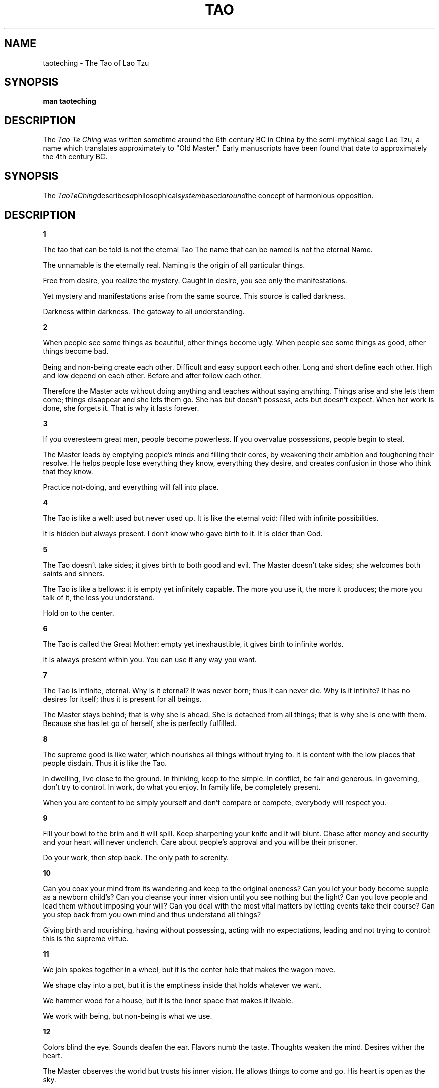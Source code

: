.\ The Tao Te Ching as a man page
.\ Text from http://acc6.its.brooklyn.cuny.edu/~phalsall/texts/taote-v3.html
.\
,\
.\
.\ This treatment Copyright (C) 2014 by Eric Rand Jr.
.\
.\ You may distribute under the terms of the Gnu General Public
.\ License as specified in the file COPYING that comes with the 
.\ man-db distribution
.\
.\ Thursday, February 20, 2014 Eric Rand (eric.rand@brownhatsecurity.com)
.\
.\
.pc
.TH TAO TE CHING
.SH NAME
taoteching \- The Tao of Lao Tzu
.SH SYNOPSIS
.B man taoteching
.SH DESCRIPTION
The 
.I Tao Te Ching
was written sometime around the 6th century BC in China by 
the semi-mythical sage Lao Tzu, a name which translates approximately
to "Old Master."  Early manuscripts have been found that date
to approximately the 4th century BC. 
.SH SYNOPSIS
The 
.IR TaoTeChing describes a philosophical system based around the
concept of harmonious opposition.
.SH DESCRIPTION
.BR 1

The tao that can be told
is not the eternal Tao
The name that can be named
is not the eternal Name.

The unnamable is the eternally real.
Naming is the origin
of all particular things.

Free from desire, you realize the mystery.
Caught in desire, you see only the manifestations.

Yet mystery and manifestations
arise from the same source.
This source is called darkness.

Darkness within darkness.
The gateway to all understanding.

.BR 2

When people see some things as beautiful,
other things become ugly.
When people see some things as good,
other things become bad.

Being and non-being create each other.
Difficult and easy support each other.
Long and short define each other.
High and low depend on each other.
Before and after follow each other.

Therefore the Master
acts without doing anything
and teaches without saying anything.
Things arise and she lets them come;
things disappear and she lets them go.
She has but doesn't possess,
acts but doesn't expect.
When her work is done, she forgets it.
That is why it lasts forever.

.BR 3

If you overesteem great men,
people become powerless.
If you overvalue possessions,
people begin to steal.

The Master leads
by emptying people's minds
and filling their cores,
by weakening their ambition
and toughening their resolve.
He helps people lose everything
they know, everything they desire,
and creates confusion
in those who think that they know.

Practice not-doing,
and everything will fall into place.

.BR 4

The Tao is like a well:
used but never used up.
It is like the eternal void:
filled with infinite possibilities.

It is hidden but always present.
I don't know who gave birth to it.
It is older than God.

.BR 5

The Tao doesn't take sides;
it gives birth to both good and evil.
The Master doesn't take sides;
she welcomes both saints and sinners.

The Tao is like a bellows:
it is empty yet infinitely capable.
The more you use it, the more it produces;
the more you talk of it, the less you understand.

Hold on to the center.

.BR 6

The Tao is called the Great Mother:
empty yet inexhaustible,
it gives birth to infinite worlds.

It is always present within you.
You can use it any way you want.

.BR 7

The Tao is infinite, eternal.
Why is it eternal?
It was never born;
thus it can never die.
Why is it infinite?
It has no desires for itself;
thus it is present for all beings.

The Master stays behind;
that is why she is ahead.
She is detached from all things;
that is why she is one with them.
Because she has let go of herself,
she is perfectly fulfilled.

.BR 8 

The supreme good is like water,
which nourishes all things without trying to.
It is content with the low places that people disdain.
Thus it is like the Tao.

In dwelling, live close to the ground.
In thinking, keep to the simple.
In conflict, be fair and generous.
In governing, don't try to control.
In work, do what you enjoy.
In family life, be completely present.

When you are content to be simply yourself
and don't compare or compete,
everybody will respect you.

.BR 9

Fill your bowl to the brim
and it will spill.
Keep sharpening your knife
and it will blunt.
Chase after money and security
and your heart will never unclench.
Care about people's approval
and you will be their prisoner.

Do your work, then step back.
The only path to serenity.

.BR 10

Can you coax your mind from its wandering
and keep to the original oneness?
Can you let your body become
supple as a newborn child's?
Can you cleanse your inner vision
until you see nothing but the light?
Can you love people and lead them
without imposing your will?
Can you deal with the most vital matters
by letting events take their course?
Can you step back from you own mind
and thus understand all things?

Giving birth and nourishing,
having without possessing,
acting with no expectations,
leading and not trying to control:
this is the supreme virtue.

.BR 11

We join spokes together in a wheel,
but it is the center hole
that makes the wagon move.

We shape clay into a pot,
but it is the emptiness inside
that holds whatever we want.

We hammer wood for a house,
but it is the inner space
that makes it livable.

We work with being,
but non-being is what we use.


.BR 12

Colors blind the eye.
Sounds deafen the ear.
Flavors numb the taste.
Thoughts weaken the mind.
Desires wither the heart.

The Master observes the world
but trusts his inner vision.
He allows things to come and go.
His heart is open as the sky.

.BR 13

Success is as dangerous as failure.
Hope is as hollow as fear.

What does it mean that success is a dangerous as failure?
Whether you go up the ladder or down it,
you position is shaky.
When you stand with your two feet on the ground,
you will always keep your balance.

What does it mean that hope is as hollow as fear?
Hope and fear are both phantoms
that arise from thinking of the self.
When we don't see the self as self,
what do we have to fear?

See the world as your self.
Have faith in the way things are.
Love the world as your self;
then you can care for all things.

.BR 14

Look, and it can't be seen.
Listen, and it can't be heard.
Reach, and it can't be grasped.

Above, it isn't bright.
Below, it isn't dark.
Seamless, unnamable,
it returns to the realm of nothing.
Form that includes all forms,
image without an image,
subtle, beyond all conception.

Approach it and there is no beginning;
follow it and there is no end.
You can't know it, but you can be it,
at ease in your own life.
Just realize where you come from:
this is the essence of wisdom.

.BR 15

The ancient Masters were profound and subtle.
Their wisdom was unfathomable.
There is no way to describe it;
all we can describe is their appearance.

They were careful
as someone crossing an iced-over stream.
Alert as a warrior in enemy territory.
Courteous as a guest.
Fluid as melting ice.
Shapable as a block of wood.
Receptive as a valley.
Clear as a glass of water.

Do you have the patience to wait
till your mud settles and the water is clear?
Can you remain unmoving
till the right action arises by itself?

The Master doesn't seek fulfillment.
Not seeking, not expecting,
she is present, and can welcome all things.

.BR 16

Empty your mind of all thoughts.
Let your heart be at peace.
Watch the turmoil of beings,
but contemplate their return.

Each separate being in the universe
returns to the common source.
Returning to the source is serenity.

If you don't realize the source,
you stumble in confusion and sorrow.
When you realize where you come from,
you naturally become tolerant,
disinterested, amused,
kindhearted as a grandmother,
dignified as a king.
Immersed in the wonder of the Tao,
you can deal with whatever life brings you,
and when death comes, you are ready.

.BR 17

When the Master governs, the people
are hardly aware that he exists.
Next best is a leader who is loved.
Next, one who is feared.
The worst is one who is despised.

If you don't trust the people,
you make them untrustworthy.

The Master doesn't talk, he acts.
When his work is done,
the people say, "Amazing:
we did it, all by ourselves!"

.BR 18

When the great Tao is forgotten,
goodness and piety appear.
When the body's intelligence declines,
cleverness and knowledge step forth.
When there is no peace in the family,
filial piety begins.
When the country falls into chaos,
patriotism is born.

.BR 19

Throw away holiness and wisdom,
and people will be a hundred times happier.
Throw away morality and justice,
and people will do the right thing.
Throw away industry and profit,
and there won't be any thieves.

If these three aren't enough,
just stay at the center of the circle
and let all things take their course.

.BR 20

Stop thinking, and end your problems.
What difference between yes and no?
What difference between success and failure?
Must you value what others value,
avoid what others avoid?
How ridiculous!

Other people are excited,
as though they were at a parade.
I alone don't care,
I alone am expressionless,
like an infant before it can smile.

Other people have what they need;
I alone possess nothing.
I alone drift about,
like someone without a home.
I am like an idiot, my mind is so empty.

Other people are bright;
I alone am dark.
Other people are sharper;
I alone am dull.
Other people have a purpose;
I alone don't know.
I drift like a wave on the ocean,
I blow as aimless as the wind.

I am different from ordinary people.
I drink from the Great Mother's breasts.

.BR 21

The Master keeps her mind
always at one with the Tao;
that is what gives her her radiance.

The Tao is ungraspable.
How can her mind be at one with it?
Because she doesn't cling to ideas.

The Tao is dark and unfathomable.
How can it make her radiant?
Because she lets it.

Since before time and space were,
the Tao is.
It is beyond is and is not.
How do I know this is true?
I look inside myself and see.

.BR 22

If you want to become whole,
let yourself be partial.
If you want to become straight,
let yourself be crooked.
If you want to become full,
let yourself be empty.
If you want to be reborn,
let yourself die.
If you want to be given everything,
give everything up.

The Master, by residing in the Tao,
sets an example for all beings.
Because he doesn't display himself,
people can see his light.
Because he has nothing to prove,
people can trust his words.
Because he doesn't know who he is,
people recognize themselves in him.
Because he has no goad in mind,
everything he does succeeds.

When the ancient Masters said,
"If you want to be given everything,
give everything up,"
they weren't using empty phrases.
Only in being lived by the Tao can you be truly yourself.

.BR 23

Express yourself completely,
then keep quiet.
Be like the forces of nature:
when it blows, there is only wind;
when it rains, there is only rain;
when the clouds pass, the sun shines through.

If you open yourself to the Tao,
you are at one with the Tao
and you can embody it completely.
If you open yourself to insight,
you are at one with insight
and you can use it completely.
If you open yourself to loss,
you are at one with loss
and you can accept it completely.

Open yourself to the Tao,
then trust your natural responses;
and everything will fall into place.

.BR 24

He who stands on tiptoe
doesn't stand form.
He who rushes ahead
doesn't go far.
He who tries to shine
dims his own light.
He who defines himself
can't know who he really is.
He who has power over others
can't empower himself.
He who clings to his work
will create nothing that endures.

If you want to accord with the Tao,
just do your job, then let go.

.BR 25

There was something formless and perfect
before the universe was born.
It is serene. Empty.
Solitary. Unchanging.
Infinite. Eternally present.
It is the mother of the universe.
For lack of a better name,
I call it the Tao.

It flows through all things,
inside and outside, and returns
to the origin of all things.

The Tao is great.
The universe is great.
Earth is great.
Man is great.
These are the four great powers.

Man follows the earth.
Earth follows the universe.
The universe follows the Tao.
The Tao follows only itself.

.BR 26

The heavy is the root of the light.
The unmoved is the source of all movement.

Thus the Master travels all day
without leaving home.
However splendid the views,
she stays serenely in herself.

Why should the lord of the country
flit about like a fool?
If you let yourself be blown to and fro,
you lose touch with your root.
If you let restlessness move you,
you lose touch with who you are.

.BR 27

A good traveler has no fixed plans
and is not intent upon arriving.
A good artist lets his intuition
lead him wherever it wants.
A good scientist has freed himself of concepts
and keeps his mind open to what is.

Thus the Master is available to all people
and doesn't reject anyone.
He is ready to use all situations
and doesn't waste anything.
This is called embodying the light.

What is a good man but a bad man's teacher?
What is a bad man but a good man's job?
If you don't understand this, you will get lost,
however intelligent you are.
It is the great secret.

.BR 28

Know the male,
yet keep to the female:
receive the world in your arms.
If you receive the world,
the Tao will never leave you
and you will be like a little child.

Know the white,
yet keep to the black:
be a pattern for the world.
If you are a pattern for the world,
the Tao will be strong inside you
and there will be nothing you can't do.

Know the personal,
yet keep to the impersonal:
accept the world as it is.
If you accept the world,
the Tao will be luminous inside you
and you will return to your primal self.

The world is formed from the void,
like utensils from a block of wood.
The Master knows the utensils,
yet keeps to the the block:
thus she can use all things.

.BR 29

Do you want to improve the world?
I don't think it can be done.

The world is sacred.
It can't be improved.
If you tamper with it, you'll ruin it.
If you treat it like an object, you'll lose it.

There is a time for being ahead,
a time for being behind;
a time for being in motion,
a time for being at rest;
a time for being vigorous,
a time for being exhausted;
a time for being safe,
a time for being in danger.

The Master sees things as they are,
without trying to control them.
She lets them go their own way,
and resides at the center of the circle.

.BR 30

Whoever relies on the Tao in governing men
doesn't try to force issues
or defeat enemies by force of arms.
For every force there is a counterforce.
Violence, even well intentioned,
always rebounds upon oneself.

The Master does his job
and then stops.
He understands that the universe
is forever out of control,
and that trying to dominate events
goes against the current of the Tao.
Because he believes in himself,
he doesn't try to convince others.
Because he is content with himself,
he doesn't need others' approval.
Because he accepts himself,
the whole world accepts him.

.BR 31

Weapons are the tools of violence;
all decent men detest them.

Weapons are the tools of fear;
a decent man will avoid them
except in the direst necessity
and, if compelled, will use them
only with the utmost restraint.
Peace is his highest value.
If the peace has been shattered,
how can he be content?
His enemies are not demons,
but human beings like himself.
He doesn't wish them personal harm.
Nor does he rejoice in victory.
How could he rejoice in victory
and delight in the slaughter of men?

He enters a battle gravely,
with sorrow and with great compassion,
as if he were attending a funeral.

.BR 32

The Tao can't be perceived.
Smaller than an electron,
it contains uncountable galaxies.

If powerful men and women
could remain centered in the Tao,
all things would be in harmony.
The world would become a paradise.
All people would be at peace,
and the law would be written in their hearts.

When you have names and forms,
know that they are provisional.
When you have institutions,
know where their functions should end.
Knowing when to stop,
you can avoid any danger.

All things end in the Tao
as rivers flow into the sea.

.BR 33

Knowing others is intelligence;
knowing yourself is true wisdom.
Mastering others is strength;
mastering yourself is true power.

If you realize that you have enough,
you are truly rich.
If you stay in the center
and embrace death with your whole heart,
you will endure forever.

.BR 34

The great Tao flows everywhere.
All things are born from it,
yet it doesn't create them.
It pours itself into its work,
yet it makes no claim.
It nourishes infinite worlds,
yet it doesn't hold on to them.
Since it is merged with all things
and hidden in their hearts,
it can be called humble.
Since all things vanish into it
and it alone endures,
it can be called great.
It isn't aware of its greatness;
thus it is truly great.

.BR 35

She who is centered in the Tao
can go where she wishes, without danger.
She perceives the universal harmony,
even amid great pain,
because she has found peace in her heart.

Music or the smell of good cooking
may make people stop and enjoy.
But words that point to the Tao
seem monotonous and without flavor.
When you look for it, there is nothing to see.
When you listen for it, there is nothing to hear.
When you use it, it is inexhaustible.

.BR 36

If you want to shrink something,
you must first allow it to expand.
If you want to get rid of something,
you must first allow it to flourish.
If you want to take something,
you must first allow it to be given.
This is called the subtle perception
of the way things are.

The soft overcomes the hard.
The slow overcomes the fast.
Let your workings remain a mystery.
Just show people the results.

.BR 37

The Tao never does anything,
yet through it all things are done.

If powerful men and women
could venter themselves in it,
the whole world would be transformed
by itself, in its natural rhythms.
People would be content
with their simple, everyday lives,
in harmony, and free of desire.

When there is no desire,
all things are at peace.

.BR 38

The Master doesn't try to be powerful;
thus he is truly powerful.
The ordinary man keeps reaching for power;
thus he never has enough.

The Master does nothing,
yet he leaves nothing undone.
The ordinary man is always doing things,
yet many more are left to be done.

The kind man does something,
yet something remains undone.
The just man does something,
and leaves many things to be done.
The moral man does something,
and when no one responds
he rolls up his sleeves and uses force.

When the Tao is lost, there is goodness.
When goodness is lost, there is morality.
When morality is lost, there is ritual.
Ritual is the husk of true faith,
the beginning of chaos.

Therefore the Master concerns himself
with the depths and not the surface,
with the fruit and not the flower.
He has no will of his own.
He dwells in reality,
and lets all illusions go.

.BR 39

In harmony with the Tao,
the sky is clear and spacious,
the earth is solid and full,
all creature flourish together,
content with the way they are,
endlessly repeating themselves,
endlessly renewed.

When man interferes with the Tao,
the sky becomes filthy,
the earth becomes depleted,
the equilibrium crumbles,
creatures become extinct.

The Master views the parts with compassion,
because he understands the whole.
His constant practice is humility.
He doesn't glitter like a jewel
but lets himself be shaped by the Tao,
as rugged and common as stone.

.BR 40

Return is the movement of the Tao.
Yielding is the way of the Tao.

All things are born of being.
Being is born of non-being.

.BR 41

When a superior man hears of the Tao,
he immediately begins to embody it.
When an average man hears of the Tao,
he half believes it, half doubts it.
When a foolish man hears of the Tao,
he laughs out loud.
If he didn't laugh,
it wouldn't be the Tao.

Thus it is said:
The path into the light seems dark,
the path forward seems to go back,
the direct path seems long,
true power seems weak,
true purity seems tarnished,
true steadfastness seems changeable,
true clarity seems obscure,
the greatest are seems unsophisticated,
the greatest love seems indifferent,
the greatest wisdom seems childish.

The Tao is nowhere to be found.
Yet it nourishes and completes all things.

.BR 42

The Tao gives birth to One.
One gives birth to Two.
Two gives birth to Three.
Three gives birth to all things.

All things have their backs to the female
and stand facing the male.
When male and female combine,
all things achieve harmony.

Ordinary men hate solitude.
But the Master makes use of it,
embracing his aloneness, realizing
he is one with the whole universe.

.BR 43

The gentlest thing in the world
overcomes the hardest thing in the world.
That which has no substance
enters where there is no space.
This shows the value of non-action.

Teaching without words,
performing without actions:
that is the Master's way.

.BR 44

Fame or integrity: which is more important?
Money or happiness: which is more valuable?
Success of failure: which is more destructive?

If you look to others for fulfillment,
you will never truly be fulfilled.
If your happiness depends on money,
you will never be happy with yourself.

Be content with what you have;
rejoice in the way things are.
When you realize there is nothing lacking,
the whole world belongs to you.

.BR 45

True perfection seems imperfect,
yet it is perfectly itself.
True fullness seems empty,
yet it is fully present.

True straightness seems crooked.
True wisdom seems foolish.
True art seems artless.

The Master allows things to happen.
She shapes events as they come.
She steps out of the way
and lets the Tao speak for itself.

.BR 46

When a country is in harmony with the Tao,
the factories make trucks and tractors.
When a country goes counter to the Tao,
warheads are stockpiled outside the cities.

There is no greater illusion than fear,
no greater wrong than preparing to defend yourself,
no greater misfortune than having an enemy.

Whoever can see through all fear
will always be safe.

.BR 47

Without opening your door,
you can open your heart to the world.
Without looking out your window,
you can see the essence of the Tao.

The more you know,
the less you understand.

The Master arrives without leaving,
sees the light without looking,
achieves without doing a thing.

.BR 48

In pursuit of knowledge,
every day something is added.
In the practice of the Tao,
every day something is dropped.
Less and less do you need to force things,
until finally you arrive at non-action.
When nothing is done,
nothing is left undone.

True mastery can be gained
by letting things go their own way.
It can't be gained by interfering.

.BR 49

The Master has no mind of her own.
She works with the mind of the people.

She is good to people who are good.
She is also good to people who aren't good.
This is true goodness.

She trusts people who are trustworthy.
She also trusts people who aren't trustworthy.
This is true trust.

The Master's mind is like space.
People don't understand her.
They look to her and wait.
She treats them like her own children.

.BR 50

The Master gives himself up
to whatever the moment brings.
He knows that he is going to die,
and her has nothing left to hold on to:
no illusions in his mind,
no resistances in his body.
He doesn't think about his actions;
they flow from the core of his being.
He holds nothing back from life;
therefore he is ready for death,
as a man is ready for sleep
after a good day's work.

.BR 51

Every being in the universe
is an expression of the Tao.
It springs into existence,
unconscious, perfect, free,
takes on a physical body,
lets circumstances complete it.
That is why every being
spontaneously honors the Tao.

The Tao gives birth to all beings,
nourishes them, maintains them,
cares for them, comforts them, protects them,
takes them back to itself,
creating without possessing,
acting without expecting,
guiding without interfering.
That is why love of the Tao
is in the very nature of things.

.BR 52

In the beginning was the Tao.
All things issue from it;
all things return to it.

To find the origin,
trace back the manifestations.
When you recognize the children
and find the mother,
you will be free of sorrow.

If you close your mind in judgements
and traffic with desires,
your heart will be troubled.
If you keep your mind from judging
and aren't led by the senses,
your heart will find peace.

Seeing into darkness is clarity.
Knowing how to yield is strength.
Use your own light
and return to the source of light.
This is called practicing eternity.

.BR 53

The great Way is easy,
yet people prefer the side paths.
Be aware when things are out of balance.
Stay centered within the Tao.

When rich speculators prosper
While farmers lose their land;
when government officials spend money
on weapons instead of cures;
when the upper class is extravagant and irresponsible
while the poor have nowhere to turn-
all this is robbery and chaos.
It is not in keeping with the Tao.

.BR 54

Whoever is planted in the Tao
will not be rooted up.
Whoever embraces the Tao
will not slip away.
Her name will be held in honor
from generation to generation.

Let the Tao be present in your life
and you will become genuine.
Let it be present in your family
and your family will flourish.
Let it be present in your country
and your country will be an example
to all countries in the world.
Let it be present in the universe
and the universe will sing.

How do I know this is true?
By looking inside myself.

.BR 55

He who is in harmony with the Tao
is like a newborn child.
Its bones are soft, its muscles are weak,
but its grip is powerful.
It doesn't know about the union
of male and female,
yet its penis can stand erect,
so intense is its vital power.
It can scream its head off all day,
yet it never becomes hoarse,
so complete is its harmony.

The Master's power is like this.
He lets all things come and go
effortlessly, without desire.
He never expects results;
thus he is never disappointed.
He is never disappointed;
thus his spirit never grows old.

.BR 56

Those who know don't talk.
Those who talk don't know.

Close your mouth,
block off your senses,
blunt your sharpness,
untie your knots,
soften your glare,
settle your dust.
This is the primal identity.

Be like the Tao.
It can't be approached or withdrawn from,
benefited or harmed,
honored or brought into disgrace.
It gives itself up continually.
That is why it endures.

.BR 57

If you want to be a great leader,
you must learn to follow the Tao.
Stop trying to control.
Let go of fixed plans and concepts,
and the world will govern itself.

The more prohibitions you have,
the less virtuous people will be.
The more weapons you have,
the less secure people will be.
The more subsidies you have,
the less self-reliant people will be.

Therefore the Master says:
I let go of the law,
and people become honest.
I let go of economics,
and people become prosperous.
I let go of religion,
and people become serene.
I let go of all desire for the common good,
and the good becomes common as grass.

.BR 58

If a country is governed with tolerance,
the people are comfortable and honest.
If a country is governed with repression,
the people are depressed and crafty.

When the will to power is in charge,
the higher the ideals, the lower the results.
Try to make people happy,
and you lay the groundwork for misery.
Try to make people moral,
and you lay the groundwork for vice.

Thus the Master is content
to serve as an example
and not to impose her will.
She is pointed, but doesn't pierce.
Straightforward, but supple.
Radiant, but easy on the eyes.

.BR 59

For governing a country well
there is nothing better than moderation.

The mark of a moderate man
is freedom from his own ideas.
Tolerant like the sky,
all-pervading like sunlight,
firm like a mountain,
supple like a tree in the wind,
he has no destination in view
and makes use of anything
life happens to bring his way.

Nothing is impossible for him.
Because he has let go,
he can care for the people's welfare
as a mother cares for her child.

.BR 60

Governing a large country
is like frying a small fish.
You spoil it with too much poking.

Center your country in the Tao
and evil will have no power.
Not that it isn't there,
but you'll be able to step out of its way.

Give evil nothing to oppose
and it will disappear by itself.

.BR 61

When a country obtains great power,
it becomes like the sea:
all streams run downward into it.
The more powerful it grows,
the greater the need for humility.
Humility means trusting the Tao,
thus never needing to be defensive.

A great nation is like a great man:
When he makes a mistake, he realizes it.
Having realized it, he admits it.
Having admitted it, he corrects it.
He considers those who point out his faults
as his most benevolent teachers.
He thinks of his enemy
as the shadow that he himself casts.

If a nation is centered in the Tao,
if it nourishes its own people
and doesn't meddle in the affairs of others,
it will be a light to all nations in the world.

.BR 62

The Tao is the center of the universe,
the good man's treasure,
the bad man's refuge.

Honors can be bought with fine words,
respect can be won with good deeds;
but the Tao is beyond all value,
and no one can achieve it.

Thus, when a new leader is chosen,
don't offer to help him
with your wealth or your expertise.
Offer instead
to teach him about the Tao.

Why did the ancient Masters esteem the Tao?
Because, being one with the Tao,
when you seek, you find;
and when you make a mistake, you are forgiven.
That is why everybody loves it.

.BR 63

Act without doing;
work without effort.
Think of the small as large
and the few as many.
Confront the difficult
while it is still easy;
accomplish the great task
by a series of small acts.

The Master never reaches for the great;
thus she achieves greatness.
When she runs into a difficulty,
she stops and gives herself to it.
She doesn't cling to her own comfort;
thus problems are no problem for her.

.BR 64

What is rooted is easy to nourish.
What is recent is easy to correct.
What is brittle is easy to break.
What is small is easy to scatter.

Prevent trouble before it arises.
Put things in order before they exist.
The giant pine tree
grows from a tiny sprout.
The journey of a thousand miles
starts from beneath your feet.

Rushing into action, you fail.
Trying to grasp things, you lose them.
Forcing a project to completion,
you ruin what was almost ripe.

Therefore the Master takes action
by letting things take their course.
He remains as calm
at the end as at the beginning.
He has nothing,
thus has nothing to lose.
What he desires is non-desire;
what he learns is to unlearn.
He simply reminds people
of who they have always been.
He cares about nothing but the Tao.
Thus he can care for all things.

.BR 65

The ancient Masters
didn't try to educate the people,
but kindly taught them to not-know.

When they think that they know the answers,
people are difficult to guide.
When they know that they don't know,
people can find their own way.

If you want to learn how to govern,
avoid being clever or rich.
The simplest pattern is the clearest.
Content with an ordinary life,
you can show all people the way
back to their own true nature.

.BR 66

All streams flow to the sea
because it is lower than they are.
Humility gives it its power.

If you want to govern the people,
you must place yourself below them.
If you want to lead the people,
you must learn how to follow them.

The Master is above the people,
and no one feels oppressed.
She goes ahead of the people,
and no one feels manipulated.
The whole world is grateful to her.
Because she competes with no one,
no one can compete with her.

.BR 67

Some say that my teaching is nonsense.
Others call it lofty but impractical.
But to those who have looked inside themselves,
this nonsense makes perfect sense.
And to those who put it into practice,
this loftiness has roots that go deep.

I have just three things to teach:
simplicity, patience, compassion.
These three are your greatest treasures.
Simple in actions and in thoughts,
you return to the source of being.
Patient with both friends and enemies,
you accord with the way things are.
Compassionate toward yourself,
you reconcile all beings in the world.

.BR 68

The best athlete
wants his opponent at his best.
The best general
enters the mind of his enemy.
The best businessman
serves the communal good.
The best leader
follows the will of the people.

All of the embody
the virtue of non-competition.
Not that they don't love to compete,
but they do it in the spirit of play.
In this they are like children
and in harmony with the Tao.

.BR 69

The generals have a saying:
"Rather than make the first move
it is better to wait and see.
Rather than advance an inch
it is better to retreat a yard."

This is called
going forward without advancing,
pushing back without using weapons.

There is no greater misfortune
than underestimating your enemy.
Underestimating your enemy
means thinking that he is evil.
Thus you destroy your three treasures
and become an enemy yourself.

When two great forces oppose each other,
the victory will go
to the one that knows how to yield.

.BR 70

My teachings are easy to understand
and easy to put into practice.
Yet your intellect will never grasp them,
and if you try to practice them, you'll fail.

My teachings are older than the world.
How can you grasp their meaning?

If you want to know me,
look inside your heart.

.BR 71

Not-knowing is true knowledge.
Presuming to know is a disease.
First realize that you are sick;
then you can move toward health.

The Master is her own physician.
She has healed herself of all knowing.
Thus she is truly whole.

.BR 72

When they lose their sense of awe,
people turn to religion.
When they no longer trust themselves,
they begin to depend upon authority.

Therefore the Master steps back
so that people won't be confused.
He teaches without a teaching,
so that people will have nothing to learn.

.BR 73

The Tao is always at ease.
It overcomes without competing,
answers without speaking a word,
arrives without being summoned,
accomplishes without a plan.

Its net covers the whole universe.
And though its meshes are wide,
it doesn't let a thing slip through.

.BR 74

If you realize that all things change,
there is nothing you will try to hold on to.
If you aren't afraid of dying,
there is nothing you can't achieve.

Trying to control the future
is like trying to take the master carpenter's place.
When you handle the master carpenter's tools,
chances are that you'll cut your hand.

.BR 75

When taxes are too high,
people go hungry.
When the government is too intrusive,
people lose their spirit.

Act for the people's benefit.
Trust them; leave them alone.

.BR 76

Men are born soft and supple;
dead, they are stiff and hard.
Plats are born tender and pliant;
dead, they are brittle and dry.

Thus whoever is stiff and inflexible
is a disciple of death.
Whoever is soft and yielding
is a disciple of life.

The hard and stiff will be broken.
The soft and supple will prevail.

.BR 77

As it acts in the world, the Tao
is like the bending of a bow.
The top is bent downward;
the bottom is bent up.
It adjusts excess and deficiency
so that there is perfect balance.
It takes from what is too much
and give to what isn't enough.

Those who try to control,
who use force to protect their power,
go against the direction of the Tao.
They take from those who don't have enough
and give to those who have far too much.

The Master can keep giving
because there is no end to her wealth.
She acts without expectation,
succeeds without taking credit,
and doesn't think that she is better
than anyone else.

.BR 78

Nothing in the world
is as soft and yielding as water.
Yet for dissolving the hard and inflexible,
nothing can surpass it.

The soft overcomes the hard;
the gentle overcomes the rigid.
Everyone knows this is true,
but few can put it into practice.

Therefore the Master remains
serene in the midst of sorrow.
Evil cannot enter his heart.
Because he has given up helping,
he is people's greatest help.

True words seem paradoxical.

.BR 79

Failure is an opportunity.
If you blame someone else,
there is no end to the blame.

Therefore the Master
fulfills her own obligations
and corrects her own mistakes.
She does what she needs to do
and demands nothing of others.
80

If a country is governed wisely,
its inhabitants will be content.
They enjoy the labor of their hands
and don't waste time inventing
labor-saving machines.
Since they dearly love their homes,
they aren't interested in travel.
There may be a few wagons and boats,
but these don't go anywhere.
There may be an arsenal of weapons,
but nobody ever uses them.
People enjoy their food,
take pleasure in being with their families,
spend weekends working in their gardens,
delight in the doings of the neighborhood.
And even though the next country is so close
that people can hear its roosters crowing and its dogs barking,
they are content to die of old age
without ever having gone to see it.

.BR 81

True words aren't eloquent;
eloquent words aren't true.
Wise men don't need to prove their point;
men who need to prove their point aren't wise.

The Master has no possessions.
The more he does for others,
the happier he is.
The more he gives to others,
the wealthier he is.

The Tao nourishes by not forcing.
By not dominating, the Master leads.

.SH ENVIRONMENT

Usually found in Ancient China and certain new-age bookstores

.SH BUGS

Frequently cited by muddle-headed wannabee gurus to justify inappropriate things.

.SH AUTHOR

Lao Tzu (no email address available), semi-mythical sage from early China.

.SH SEE ALSO
artofwar(3)
